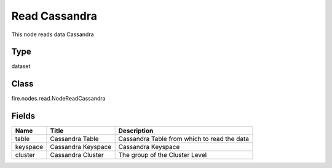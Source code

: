 
Read Cassandra
========== 

This node reads data Cassandra

Type
---------- 

dataset

Class
---------- 

fire.nodes.read.NodeReadCassandra

Fields
---------- 

+----------+--------------------+---------------------------------------------+
| Name     | Title              | Description                                 |
+==========+====================+=============================================+
| table    | Cassandra Table    | Cassandra Table from which to read the data |
+----------+--------------------+---------------------------------------------+
| keyspace | Cassandra Keyspace | Cassandra Keyspace                          |
+----------+--------------------+---------------------------------------------+
| cluster  | Cassandra Cluster  | The group of the Cluster Level              |
+----------+--------------------+---------------------------------------------+